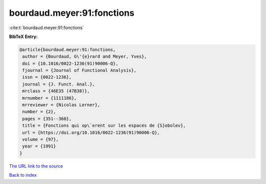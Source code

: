 bourdaud.meyer:91:fonctions
===========================

:cite:t:`bourdaud.meyer:91:fonctions`

**BibTeX Entry:**

.. code-block:: bibtex

   @article{bourdaud.meyer:91:fonctions,
    author = {Bourdaud, G\'{e}rard and Meyer, Yves},
    doi = {10.1016/0022-1236(91)90006-Q},
    fjournal = {Journal of Functional Analysis},
    issn = {0022-1236},
    journal = {J. Funct. Anal.},
    mrclass = {46E35 (47B38)},
    mrnumber = {1111186},
    mrreviewer = {Nicolas Lerner},
    number = {2},
    pages = {351--360},
    title = {Fonctions qui op\`erent sur les espaces de {S}obolev},
    url = {https://doi.org/10.1016/0022-1236(91)90006-Q},
    volume = {97},
    year = {1991}
   }

`The URL link to the source <ttps://doi.org/10.1016/0022-1236(91)90006-Q}>`__


`Back to index <../By-Cite-Keys.html>`__
